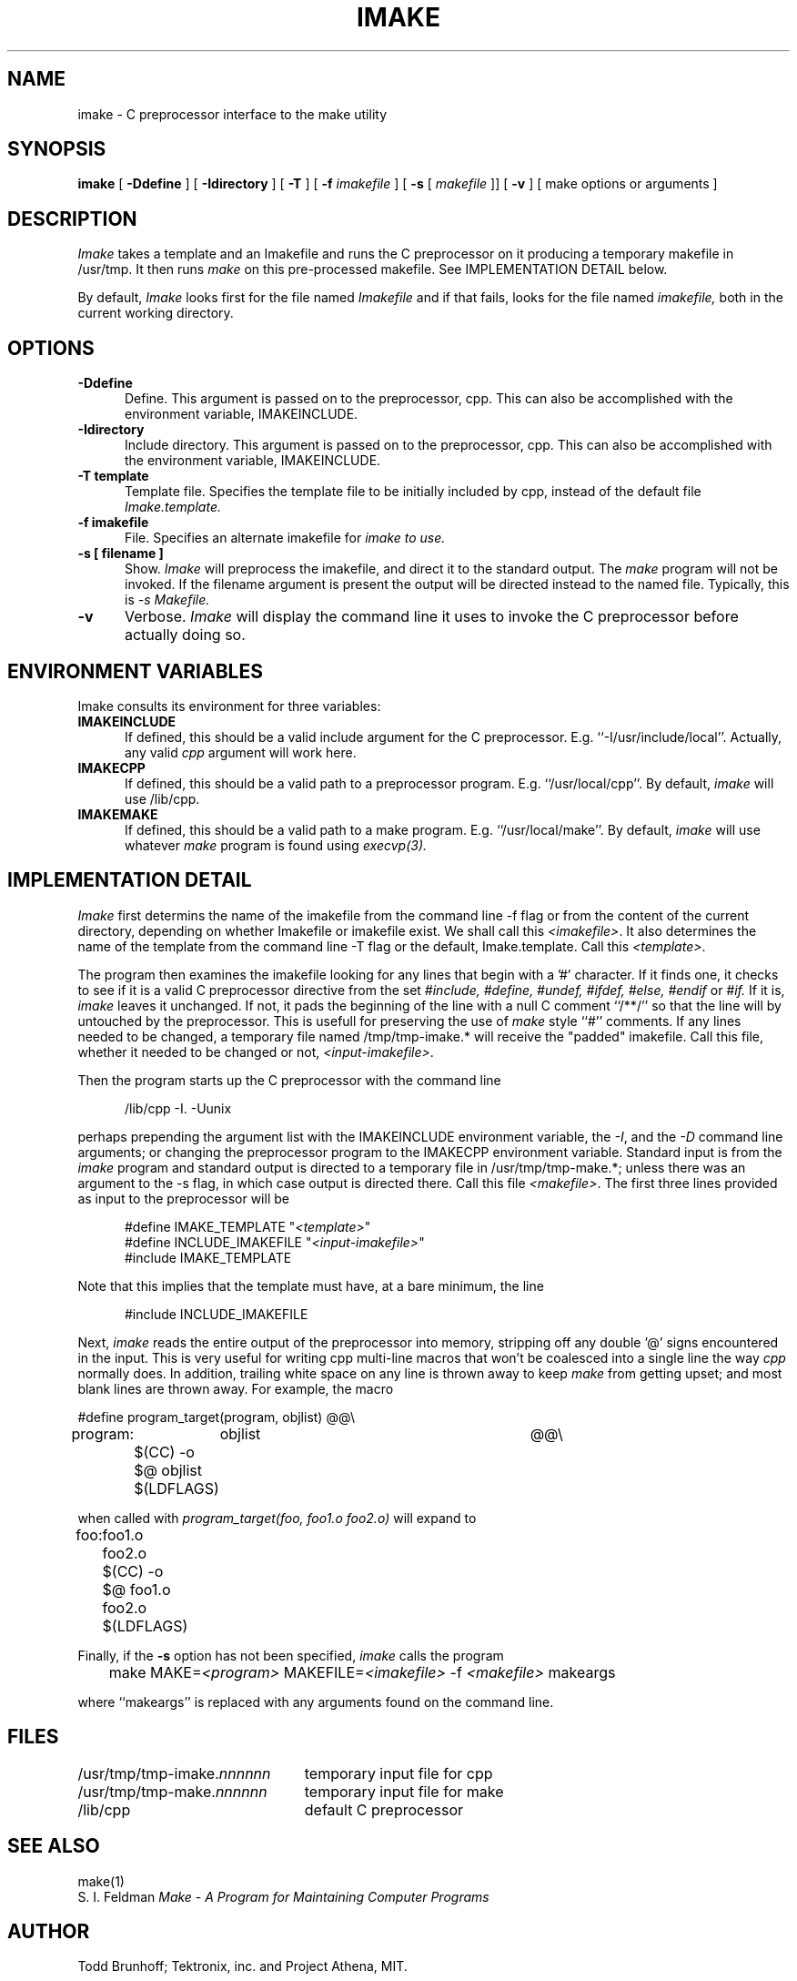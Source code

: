 .TH IMAKE 1 "26 October 1988" "X Version 11"
.SH NAME
imake \- C preprocessor interface to the make utility
.SH SYNOPSIS
.B imake
[
.B \-Ddefine
] [
.B \-Idirectory
] [
.B \-T
] [
.B \-f
.I imakefile
] [
.B \-s
[
.I makefile
]] [
.B \-v
] [ make options or arguments ]
.SH DESCRIPTION
.I Imake
takes a template and an Imakefile and runs the C preprocessor on it producing a
temporary makefile in /usr/tmp.  It then runs
.I make
on this pre-processed makefile.
See IMPLEMENTATION DETAIL below.
.PP
By default,
.I Imake
looks first for the file named
.I Imakefile
and if that fails, looks for the file named
.I imakefile,
both in the current working directory.
.SH OPTIONS
.TP 5
.B \-Ddefine
Define.
This argument is passed on to the preprocessor, cpp.
This can also be accomplished with the environment variable,
IMAKEINCLUDE.
.TP 5
.B \-Idirectory
Include directory.
This argument is passed on to the preprocessor, cpp.
This can also be accomplished with the environment variable,
IMAKEINCLUDE.
.TP 5
.B \-T template
Template file.
Specifies the template file to be initially included by cpp,
instead of the default file
.I Imake.template.
.TP 5
.B \-f imakefile
File.
Specifies an alternate imakefile for
.I imake to use.
.TP 5
.B \-s [ filename ]
Show.
.I Imake
will preprocess the imakefile,
and direct it to the standard output.
The
.I make
program will not be invoked.
If the filename argument is present
the output will be directed instead to the named file.
Typically, this is
.I \-s Makefile.
.TP 5
.B \-v
Verbose.
.I Imake
will display the command line it uses to invoke the C preprocessor before
actually doing so.
.SH "ENVIRONMENT VARIABLES"
Imake consults its environment for three variables:
.TP 5
.B IMAKEINCLUDE
If defined, this should be a valid include argument for the
C preprocessor.  E.g. ``-I/usr/include/local''.
Actually, any valid
.I cpp
argument will work here.
.TP 5
.B IMAKECPP
If defined, this should be a valid path to a preprocessor program.
E.g. ``/usr/local/cpp''.
By default,
.I imake
will use /lib/cpp.
.TP 5
.B IMAKEMAKE
If defined, this should be a valid path to a make program.
E.g. ``/usr/local/make''.
By default,
.I imake
will use whatever
.I make
program is found using
.I execvp(3).
.SH IMPLEMENTATION DETAIL
.I Imake
first determins the name of the imakefile from the command line \-f
flag or from the content of the current directory, depending
on whether Imakefile or imakefile exist.
We shall call this \fI<imakefile>\fP.
It also determines the name of the template
from the command line \-T flag or the default, Imake.template.
Call this \fI<template>\fP.
.PP
The program then examines the imakefile looking for any lines
that begin with a '#' character.  If it finds one,
it checks to see if it is a valid C preprocessor directive
from the set
.I #include,
.I #define,
.I #undef,
.I #ifdef,
.I #else,
.I #endif
or
.I #if.
If it is,
.I imake
leaves it unchanged.
If not,
it pads the beginning of the line with a null C comment ``/**/''
so that the line will by untouched by the preprocessor.
This is usefull for preserving the use of
.I make
style ``#'' comments.
If any lines needed to be changed,
a temporary file named /tmp/tmp-imake.* will receive the "padded"
imakefile.
Call this file, whether it needed to be changed or not,
\fI<input-imakefile>\fP.
.PP
Then the program
starts up the C preprocessor with the command line
.RS 5
.sp 1
/lib/cpp -I. -Uunix
.sp 1
.RE
perhaps prepending the argument list with the IMAKEINCLUDE
environment variable,
the \fI\-I\fP, and the \fI\-D\fP command line arguments;
or changing the preprocessor program to the IMAKECPP environment variable.
Standard input is from the
.I imake
program and standard output is directed to a temporary file in
/usr/tmp/tmp-make.*;
unless there was an argument to the \-s flag, in which case
output is directed there.
Call this file \fI<makefile>\fP.
The first three lines provided as input to the preprocessor
will be
.RS 5
.sp 1
#define IMAKE_TEMPLATE          "\fI<template>\fP"
.br
#define INCLUDE_IMAKEFILE       "\fI<input-imakefile>\fP"
.br
#include IMAKE_TEMPLATE
.sp 1
.RE
.PP
Note that this implies that the template must have, at a bare minimum,
the line
.RS 5
.sp 1
#include INCLUDE_IMAKEFILE
.sp 1
.RE
.PP
Next,
.I imake
reads the entire output of the preprocessor into memory,
stripping off any double '@' signs encountered in the input.
This is very useful for writing cpp multi-line macros that
won't be coalesced into a single line the way
.I cpp
normally does.
In addition, trailing white space on any line is thrown away to keep
.I make
from getting upset;
and most blank lines are thrown
away.
For example, the macro
.ta .8i 1.6i 5i
.nf

#define	program_target(program, objlist)	@@\e
program:	objlist		@@\e
	$(CC) -o $@ objlist $(LDFLAGS)

.fi
when called with
.I "program_target(foo, foo1.o foo2.o)"
will expand to
.nf

foo:	foo1.o foo2.o
	$(CC) -o $@ foo1.o foo2.o $(LDFLAGS)

.fi
.DT
.PP
Finally,
if the
.B -s
option has not been specified,
.I imake
calls the program
.RS 5
.sp 1
	make MAKE=\fI<program>\fP MAKEFILE=\fI<imakefile>\fP -f \fI<makefile>\fP makeargs
.sp 1
.RE
where ``makeargs'' is replaced with any arguments found on the command line.
.SH FILES
.ta 3i
/usr/tmp/tmp-imake.\fInnnnnn\fP	temporary input file for cpp
.br
/usr/tmp/tmp-make.\fInnnnnn\fP	temporary input file for make
.br
/lib/cpp	default C preprocessor
.DT
.SH "SEE ALSO"
make(1)
.br
S. I. Feldman
.I
Make \- A Program for Maintaining Computer Programs
.SH "AUTHOR"
Todd Brunhoff; Tektronix, inc. and Project Athena, MIT.
.SH "BUGS"
The C-preprocessor, Cpp,
on a Sun compresses all tabs in a macro expansion to a single
space.  It also replaces an escaped newline with a space instead of
deleting it.  There is a kludge in the code to try to get around this
but it depends on the fact that all targets have a ':' somewhere in
the line and all actions for a target do not have a ':'.
.PP
You can use \fImake\fP-style '#' comments in the Imakefile, but
not in the template or any other included files.  If you want
them, you must preceed them with a C null comment, /**/.
